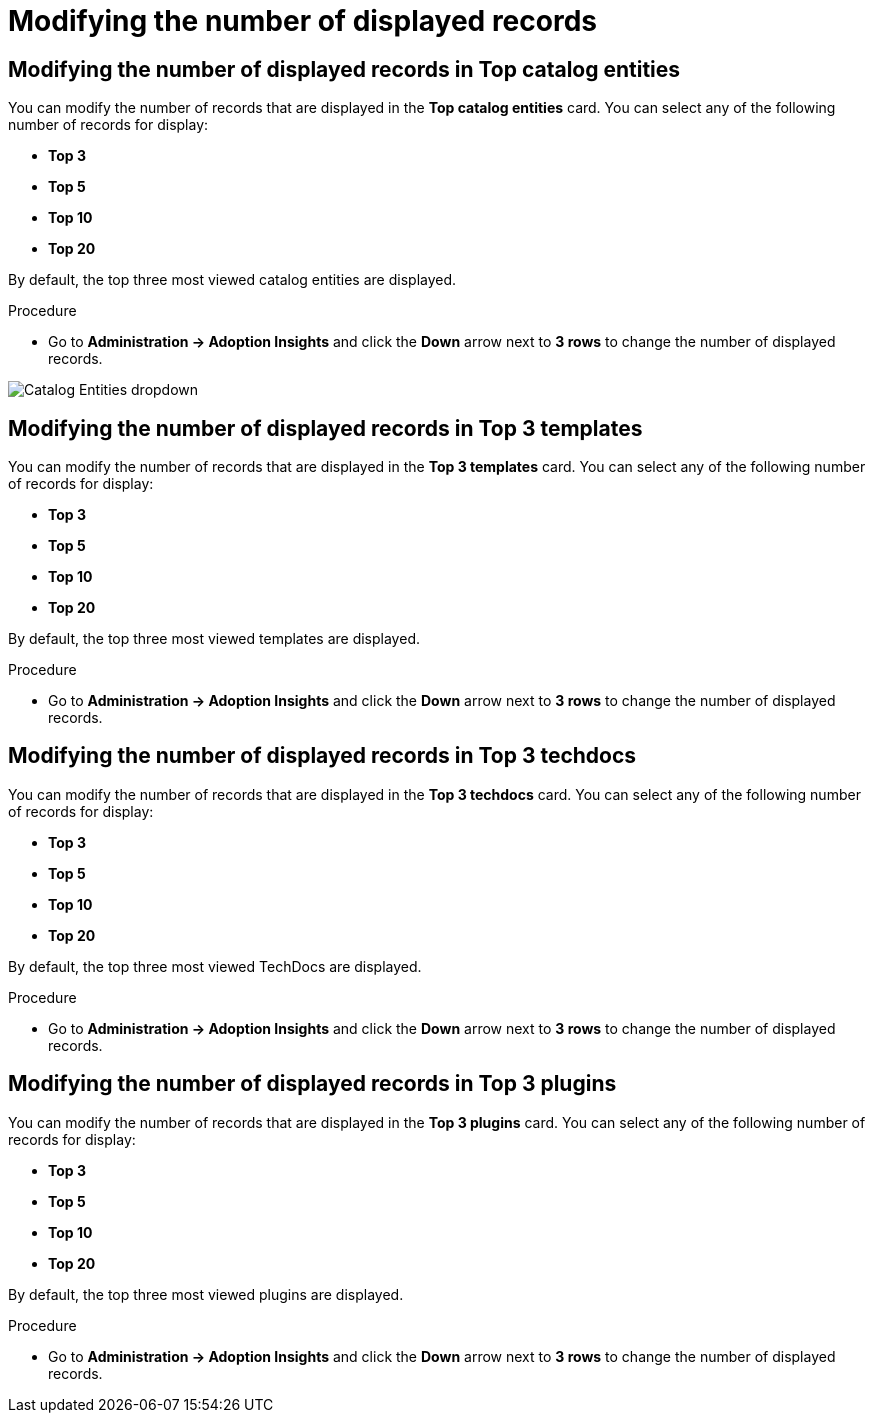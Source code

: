 :_mod-docs-content-type: PROCEDURE
[id="proc-modify-number-of-displayed-records_{context}"]
= Modifying the number of displayed records

== Modifying the number of displayed records in Top catalog entities

You can modify the number of records that are displayed in the *Top catalog entities* card. You can select any of the following number of records for display:

* *Top 3*
* *Top 5*
* *Top 10*
* *Top 20*

By default, the top three most viewed catalog entities are displayed. 

.Procedure

* Go to *Administration -> Adoption Insights* and click the *Down* arrow next to *3 rows* to change the number of displayed records.

image::rhdh-plugins-reference/adoption-insights-catalog-entities.jpg[Catalog Entities dropdown]

== Modifying the number of displayed records in Top 3 templates

You can modify the number of records that are displayed in the *Top 3 templates* card. You can select any of the following number of records for display:

* *Top 3*
* *Top 5*
* *Top 10*
* *Top 20*

By default, the top three most viewed templates are displayed. 

.Procedure

* Go to *Administration -> Adoption Insights* and click the *Down* arrow next to *3 rows* to change the number of displayed records.

== Modifying the number of displayed records in Top 3 techdocs

You can modify the number of records that are displayed in the *Top 3 techdocs* card. You can select any of the following number of records for display:

* *Top 3*
* *Top 5*
* *Top 10*
* *Top 20*

By default, the top three most viewed TechDocs are displayed. 

.Procedure

* Go to *Administration -> Adoption Insights* and click the *Down* arrow next to *3 rows* to change the number of displayed records.

== Modifying the number of displayed records in Top 3 plugins

You can modify the number of records that are displayed in the *Top 3 plugins* card. You can select any of the following number of records for display:

* *Top 3*
* *Top 5*
* *Top 10*
* *Top 20*

By default, the top three most viewed plugins are displayed. 

.Procedure

* Go to *Administration -> Adoption Insights* and click the *Down* arrow next to *3 rows* to change the number of displayed records.